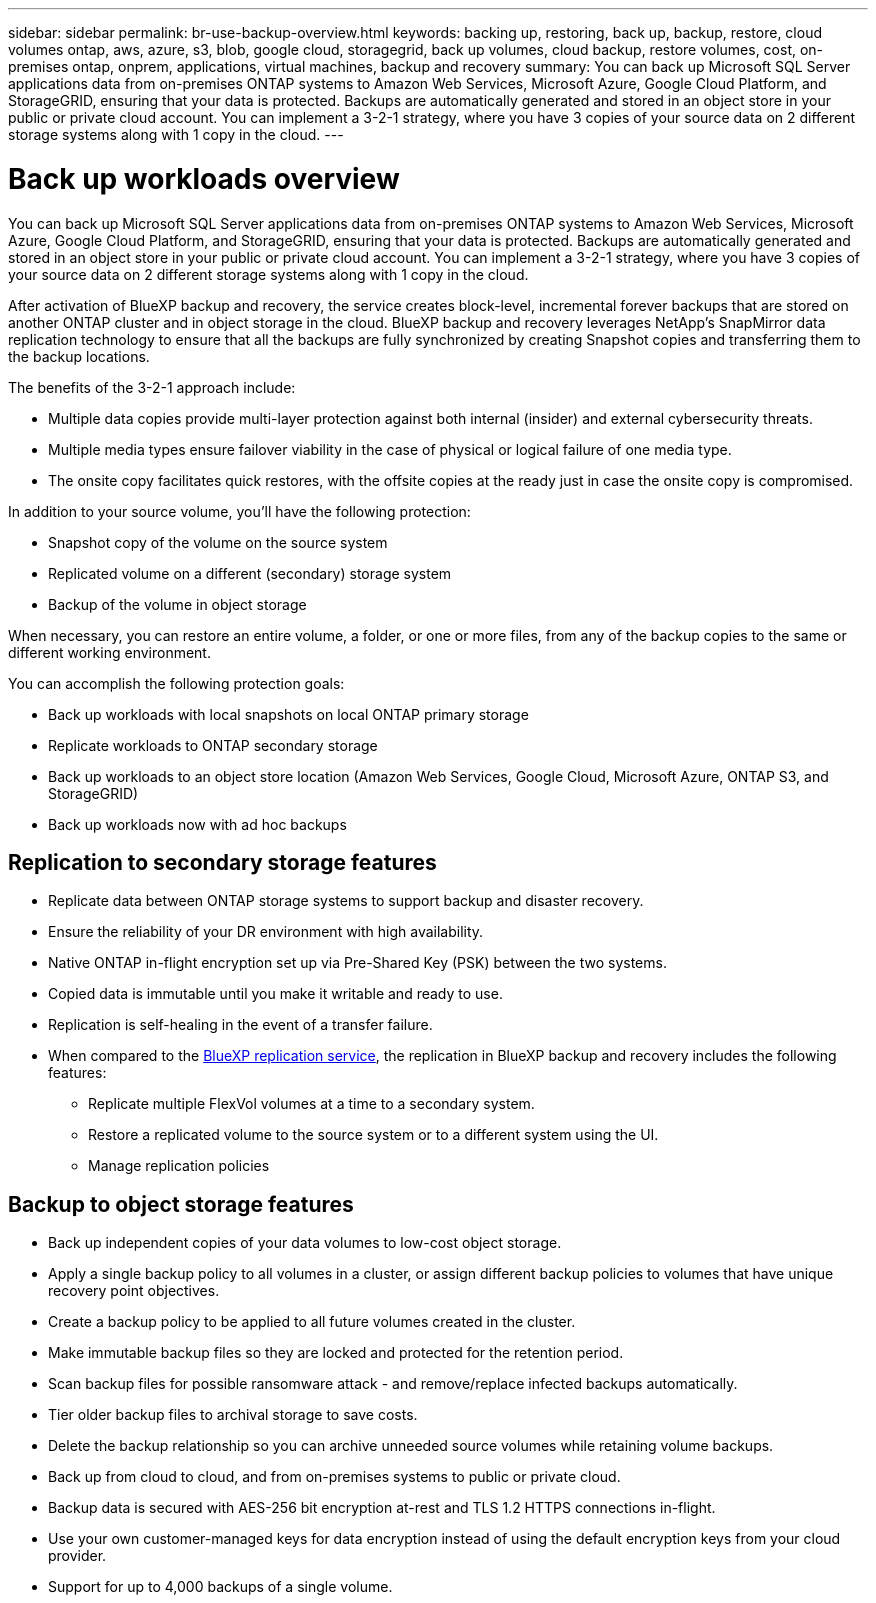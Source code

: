 ---
sidebar: sidebar
permalink: br-use-backup-overview.html
keywords: backing up, restoring, back up, backup, restore, cloud volumes ontap, aws, azure, s3, blob, google cloud, storagegrid, back up volumes, cloud backup, restore volumes, cost, on-premises ontap, onprem, applications, virtual machines, backup and recovery
summary: You can back up Microsoft SQL Server applications data from on-premises ONTAP systems to Amazon Web Services, Microsoft Azure, Google Cloud Platform, and StorageGRID, ensuring that your data is protected. Backups are automatically generated and stored in an object store in your public or private cloud account. You can implement a 3-2-1 strategy, where you have 3 copies of your source data on 2 different storage systems along with 1 copy in the cloud.
---

= Back up workloads overview 
:hardbreaks:
:nofooter:
:icons: font
:linkattrs:
:imagesdir: ./media/

[.lead]
You can back up Microsoft SQL Server applications data from on-premises ONTAP systems to Amazon Web Services, Microsoft Azure, Google Cloud Platform, and StorageGRID, ensuring that your data is protected. Backups are automatically generated and stored in an object store in your public or private cloud account. You can implement a 3-2-1 strategy, where you have 3 copies of your source data on 2 different storage systems along with 1 copy in the cloud.

After activation of BlueXP backup and recovery, the service creates block-level, incremental forever backups that are stored on another ONTAP cluster and in object storage in the cloud. BlueXP backup and recovery leverages NetApp's SnapMirror data replication technology to ensure that all the backups are fully synchronized by creating Snapshot copies and transferring them to the backup locations.

The benefits of the 3-2-1 approach include:

* Multiple data copies provide multi-layer protection against both internal (insider) and external cybersecurity threats.
* Multiple media types ensure failover viability in the case of physical or logical failure of one media type.
* The onsite copy facilitates quick restores, with the offsite copies at the ready just in case the onsite copy is compromised.

In addition to your source volume, you'll have the following protection:

* Snapshot copy of the volume on the source system
* Replicated volume on a different (secondary) storage system
* Backup of the volume in object storage

When necessary, you can restore an entire volume, a folder, or one or more files, from any of the backup copies to the same or different working environment.

You can accomplish the following protection goals: 

* Back up workloads with local snapshots on local ONTAP primary storage
* Replicate workloads to ONTAP secondary storage
* Back up workloads to an object store location (Amazon Web Services, Google Cloud, Microsoft Azure, ONTAP S3, and StorageGRID)
* Back up workloads now with ad hoc backups 



== Replication to secondary storage features
//Move to replication page

* Replicate data between ONTAP storage systems to support backup and disaster recovery.
* Ensure the reliability of your DR environment with high availability.
* Native ONTAP in-flight encryption set up via Pre-Shared Key (PSK) between the two systems.
* Copied data is immutable until you make it writable and ready to use.
* Replication is self-healing in the event of a transfer failure.
* When compared to the https://docs.netapp.com/us-en/bluexp-replication/index.html[BlueXP replication service^], the replication in BlueXP backup and recovery includes the following features:
** Replicate multiple FlexVol volumes at a time to a secondary system.
** Restore a replicated volume to the source system or to a different system using the UI.
** Manage replication policies

== Backup to object storage features
//Move to backup to object storage

* Back up independent copies of your data volumes to low-cost object storage.
* Apply a single backup policy to all volumes in a cluster, or assign different backup policies to volumes that have unique recovery point objectives.
* Create a backup policy to be applied to all future volumes created in the cluster.
* Make immutable backup files so they are locked and protected for the retention period.
* Scan backup files for possible ransomware attack - and remove/replace infected backups automatically.
* Tier older backup files to archival storage to save costs.
* Delete the backup relationship so you can archive unneeded source volumes while retaining volume backups.
* Back up from cloud to cloud, and from on-premises systems to public or private cloud.
* Backup data is secured with AES-256 bit encryption at-rest and TLS 1.2 HTTPS connections in-flight.
* Use your own customer-managed keys for data encryption instead of using the default encryption keys from your cloud provider.
* Support for up to 4,000 backups of a single volume.